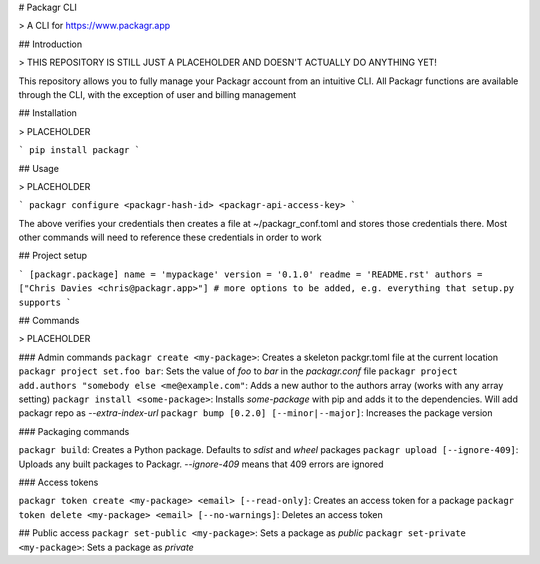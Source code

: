 # Packagr CLI

> A CLI for https://www.packagr.app

## Introduction

> THIS REPOSITORY IS STILL JUST A PLACEHOLDER AND DOESN'T ACTUALLY DO ANYTHING YET!

This repository allows you to fully manage your Packagr account from an intuitive CLI. All Packagr functions are
available through the CLI, with the exception of user and billing management


## Installation

> PLACEHOLDER

```
pip install packagr
```

## Usage

> PLACEHOLDER

```
packagr configure <packagr-hash-id> <packagr-api-access-key>
```

The above verifies your credentials then creates a file at ~/packagr_conf.toml and stores those credentials there. Most
other commands will need to reference these credentials in order to work

## Project setup

```
[packagr.package]
name = 'mypackage'
version = '0.1.0'
readme = 'README.rst'
authors = ["Chris Davies <chris@packagr.app>"]
# more options to be added, e.g. everything that setup.py supports
```

## Commands

> PLACEHOLDER

### Admin commands
``packagr create <my-package>``: Creates a skeleton packgr.toml file at the current location
``packagr project set.foo bar``: Sets the value of `foo` to `bar` in the `packagr.conf` file
``packagr project add.authors "somebody else <me@example.com"``: Adds a new author to the authors array (works with any array setting)
``packagr install <some-package>``: Installs `some-package` with pip and adds it to the dependencies. Will add packagr repo as `--extra-index-url`
``packagr bump [0.2.0] [--minor|--major]``: Increases the package version

### Packaging commands

``packagr build``: Creates a Python package. Defaults to `sdist` and `wheel` packages
``packagr upload [--ignore-409]``: Uploads any built packages to Packagr. `--ignore-409` means that 409 errors are ignored

### Access tokens

``packagr token create <my-package> <email> [--read-only]``: Creates an access token for a package
``packagr token delete <my-package> <email> [--no-warnings]``: Deletes an access token

## Public access
``packagr set-public <my-package>``: Sets a package as `public`
``packagr set-private <my-package>``: Sets a package as `private`




